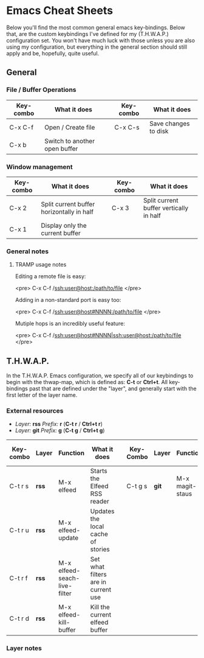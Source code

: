 * Emacs Cheat Sheets

Below you'll find the most common general emacs key-bindings. Below that, are the custom keybindings I've defined for my (T.H.W.A.P.) configuration set. You won't have much luck with those unless you are also using my configuration, but everything in the general section should still apply and be, hopefully, quite useful.

** General

*** File / Buffer Operations

| Key-combo | What it does                  |   | Key-combo | What it does         |
|-----------+-------------------------------+---+-----------+----------------------|
| C-x C-f   | Open / Create file            |   | C-x C-s   | Save changes to disk |
| C-x b     | Switch to another open buffer |   |           |                      |

*** Window management

| Key-combo | What it does                              |   | Key-combo | What it does                            |
|-----------+-------------------------------------------+---+-----------+-----------------------------------------|
| C-x 2     | Split current buffer horizontally in half |   | C-x 3     | Split current buffer vertically in half |
| C-x 1     | Display only the current buffer           |   |           |                                         |

*** General notes

***** TRAMP usage notes

Editing a remote file is easy:

<pre>
C-x C-f /ssh:user@host:/path/to/file
</pre>

Adding in a non-standard port is easy too:

<pre>
C-x C-f /ssh:user@host#NNNN:/path/to/file
</pre>

Mutiple hops is an incredibly useful feature:

<pre>
C-x C-f /ssh:user@host#NNNN|ssh:user@host:/path/to/file
</pre>

** T.H.W.A.P.

In the T.H.W.A.P. Emacs configuration, we specify all of our keybindings to begin with the thwap-map, which is defined as: *C-t* or *Ctrl+t*. All key-bindings past that are defined under the "layer", and generally start with the first letter of the layer name.

*** External resources

- /Layer:/ *rss* /Prefix:/ *r* (*C-t r* / *Ctrl+t r*)
- /Layer:/ *git* /Prefix:/ *g* (*C-t g* / *Ctrl+t g*)

| Key-combo | Layer | Function                     | What it does                        |   | Key-Combo | Layer | Function        | What it does              |
|-----------+-------+------------------------------+-------------------------------------+---+-----------+-------+-----------------+---------------------------|
| C-t r s   | *rss* | M-x elfeed                   | Starts the Elfeed RSS reader        |   | C-t g s   | *git* | M-x magit-staus | Runs git status via Magit |
| C-t r u   | *rss* | M-x elfeed-update            | Updates the local cache of stories  |   |           |       |                 |                           |
| C-t r f   | *rss* | M-x elfeed-seach-live-filter | Set what filters are in current use |   |           |       |                 |                           |
| C-t r d   | *rss* | M-x elfeed-kill-buffer       | Kill the current elfeed buffer      |   |           |       |                 |                           |

*** Layer notes


